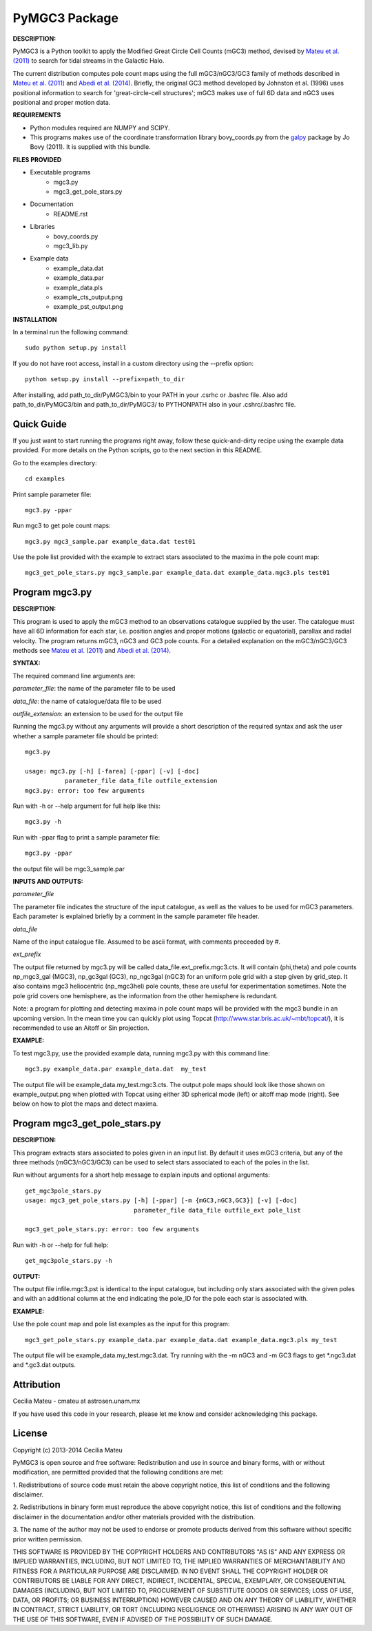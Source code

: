 PyMGC3 Package
======

**DESCRIPTION:**

PyMGC3 is a Python toolkit to apply the Modified Great Circle 
Cell Counts (mGC3) method, devised by `Mateu et al. (2011) <http://adsabs.harvard.edu/abs/2011MNRAS.415..214M>`__ 
to search for tidal streams in the Galactic Halo. 

The current distribution computes pole count maps using 
the full mGC3/nGC3/GC3 family of methods described 
in `Mateu et al. (2011) <http://adsabs.harvard.edu/abs/2011MNRAS.415..214M>`__ and 
`Abedi et al. (2014) <http://adsabs.harvard.edu/abs/2014MNRAS.442.3627A>`__. Briefly, 
the original GC3 method developed by Johnston et al. (1996) 
uses positional information to search for 'great-circle-cell
structures'; mGC3 makes use of full 6D data and 
nGC3 uses positional and proper motion data.


**REQUIREMENTS**

- Python modules required are NUMPY and SCIPY.
- This programs makes use of the coordinate transformation library
  bovy_coords.py from the `galpy <https://github.com/jobovy/galpy>`__ 
  package by Jo Bovy (2011). It is supplied with this bundle.

**FILES PROVIDED**

- Executable programs
   * mgc3.py
   * mgc3_get_pole_stars.py
- Documentation
   * README.rst
- Libraries
   * bovy_coords.py
   * mgc3_lib.py
- Example data
   * example_data.dat
   * example_data.par
   * example_data.pls
   * example_cts_output.png
   * example_pst_output.png

**INSTALLATION**

In a terminal run the following command::

    sudo python setup.py install

If you do not have root access, install in a custom directory using the --prefix option::

    python setup.py install --prefix=path_to_dir

After installing, add path_to_dir/PyMGC3/bin to your PATH in your .csrhc or .bashrc file.
Also add path_to_dir/PyMGC3/bin and path_to_dir/PyMGC3/ to PYTHONPATH also in your .cshrc/.bashrc file.

Quick Guide
-----------

If you just want to start running the programs right away, follow these quick-and-dirty recipe
using the example data provided. For more details on the Python scripts,
go to the next section in this README.

Go to the examples directory::

    cd examples

Print sample parameter file::

    mgc3.py -ppar

Run mgc3 to get pole count maps::

    mgc3.py mgc3_sample.par example_data.dat test01

Use the pole list provided with the example to extract stars associated
to the maxima in the pole count map::

    mgc3_get_pole_stars.py mgc3_sample.par example_data.dat example_data.mgc3.pls test01
   

Program mgc3.py
---------------


**DESCRIPTION:**

This program is used to apply the mGC3 method to an observations catalogue
supplied by the user. The catalogue must have all 6D information for each
star, i.e. position angles and proper motions (galactic or equatorial),
parallax and radial velocity. The program returns mGC3, nGC3 and GC3 pole
counts. For a detailed explanation on the mGC3/nGC3/GC3 methods see 
`Mateu et al. (2011) <http://adsabs.harvard.edu/abs/2011MNRAS.415..214M>`__ and
`Abedi et al. (2014) <http://adsabs.harvard.edu/abs/2014MNRAS.442.3627A>`__.

**SYNTAX:**

The required command line arguments are:

*parameter_file*: the name of the parameter file to be used

*data_file*: the name of catalogue/data file to be used

*outfile_extension*: an extension to be used for the output file

Running the mgc3.py without any arguments will provide a short description
of the required syntax and ask the user whether a sample parameter file
should be printed::

    mgc3.py

    usage: mgc3.py [-h] [-farea] [-ppar] [-v] [-doc]
               parameter_file data_file outfile_extension
    mgc3.py: error: too few arguments

Run with -h or --help argument for full help like this::

    mgc3.py -h

Run with -ppar flag to print a sample parameter file::

    mgc3.py -ppar

the output file will be mgc3_sample.par

**INPUTS AND OUTPUTS:**

*parameter_file*

The parameter file indicates the structure of the input catalogue,
as well as the values to be used for mGC3 parameters. Each parameter
is explained briefly by a comment in the sample parameter file header. 

*data_file*

Name of the input catalogue file. Assumed to be ascii format, with comments preceeded by #.

*ext_prefix*

The output file returned by mgc3.py will be called data_file.ext_prefix.mgc3.cts. 
It will contain (phi,theta) and pole counts np_mgc3_gal (MGC3), 
np_gc3gal (GC3), np_ngc3gal (nGC3) for an uniform pole grid with a step 
given by grid_step. It also contains mgc3 heliocentric (np_mgc3hel) pole counts, these
are useful for experimentation sometimes. Note the pole grid covers one hemisphere, 
as the information from the other hemisphere is redundant.

Note: a program for plotting and detecting maxima in pole count maps will be provided
with the mgc3 bundle in an upcoming version. In the mean time you can quickly
plot using Topcat (`<http://www.star.bris.ac.uk/~mbt/topcat/>`_), it is recommended to
use an Aitoff or Sin projection.

**EXAMPLE:**

To test mgc3.py, use the provided example data, running mgc3.py with this command line::

    mgc3.py example_data.par example_data.dat  my_test

The output file will be example_data.my_test.mgc3.cts. The output pole maps 
should look like those shown on example_output.png when plotted with Topcat
using either 3D spherical mode (left) or aitoff map mode (right). See below
on how to plot the maps and detect maxima.

Program mgc3_get_pole_stars.py
------------------------------

**DESCRIPTION:**

This program extracts stars associated to poles given in an input list. By default
it uses mGC3 criteria, but any of the three methods (mGC3/nGC3/GC3) can be used to 
select stars associated to each of the poles in the list.

Run without arguments for a short help message to explain inputs and optional arguments::

    get_mgc3pole_stars.py
    usage: mgc3_get_pole_stars.py [-h] [-ppar] [-m {mGC3,nGC3,GC3}] [-v] [-doc]
                                  parameter_file data_file outfile_ext pole_list

    mgc3_get_pole_stars.py: error: too few arguments

Run with -h or --help for full help::

    get_mgc3pole_stars.py -h

**OUTPUT:**

The output file infile.mgc3.pst is identical to the input catalogue, but including only stars associated 
with the given poles and with an additional column at the end indicating the pole_ID for the pole
each star is associated with.

**EXAMPLE:**

Use the pole count map and pole list examples as the input for this program::

    mgc3_get_pole_stars.py example_data.par example_data.dat example_data.mgc3.pls my_test

The output file will be example_data.my_test.mgc3.dat. Try running with the -m nGC3 and -m GC3 flags
to get \*.ngc3.dat and \*.gc3.dat outputs.

Attribution
-----------

Cecilia Mateu - cmateu at astrosen.unam.mx

If you have used this code in your research, please let me know and consider acknowledging this package.

License
-------

Copyright (c) 2013-2014 Cecilia Mateu

PyMGC3 is open source and free software: 
Redistribution and use in source and binary forms, with or without
modification, are permitted provided that the following conditions are
met:

1. Redistributions of source code must retain the above copyright
notice, this list of conditions and the following disclaimer.

2. Redistributions in binary form must reproduce the above copyright
notice, this list of conditions and the following disclaimer in the
documentation and/or other materials provided with the distribution.

3. The name of the author may not be used to endorse or promote
products derived from this software without specific prior written
permission.

THIS SOFTWARE IS PROVIDED BY THE COPYRIGHT HOLDERS AND CONTRIBUTORS
"AS IS" AND ANY EXPRESS OR IMPLIED WARRANTIES, INCLUDING, BUT NOT
LIMITED TO, THE IMPLIED WARRANTIES OF MERCHANTABILITY AND FITNESS FOR
A PARTICULAR PURPOSE ARE DISCLAIMED. IN NO EVENT SHALL THE COPYRIGHT
HOLDER OR CONTRIBUTORS BE LIABLE FOR ANY DIRECT, INDIRECT, INCIDENTAL,
SPECIAL, EXEMPLARY, OR CONSEQUENTIAL DAMAGES (INCLUDING, BUT NOT
LIMITED TO, PROCUREMENT OF SUBSTITUTE GOODS OR SERVICES; LOSS OF USE,
DATA, OR PROFITS; OR BUSINESS INTERRUPTION) HOWEVER CAUSED AND ON ANY
THEORY OF LIABILITY, WHETHER IN CONTRACT, STRICT LIABILITY, OR TORT
(INCLUDING NEGLIGENCE OR OTHERWISE) ARISING IN ANY WAY OUT OF THE USE
OF THIS SOFTWARE, EVEN IF ADVISED OF THE POSSIBILITY OF SUCH DAMAGE.
